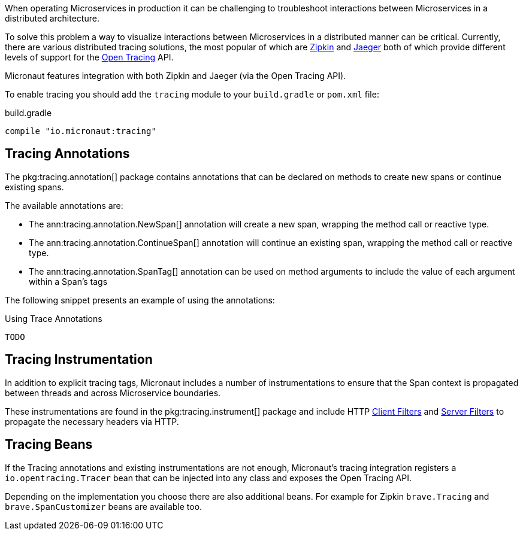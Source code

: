 When operating Microservices in production it can be challenging to troubleshoot interactions between Microservices in a distributed architecture.

To solve this problem a way to visualize interactions between Microservices in a distributed manner can be critical. Currently, there are various distributed tracing solutions, the most popular of which are https://zipkin.io[Zipkin] and https://zipkin.io[Jaeger] both of which provide different levels of support for the http://opentracing.io[Open Tracing] API.

Micronaut features integration with both Zipkin and Jaeger (via the Open Tracing API).


To enable tracing you should add the `tracing` module to your `build.gradle` or `pom.xml` file:

.build.gradle
[source,groovy]
----
compile "io.micronaut:tracing"
----

== Tracing Annotations

The pkg:tracing.annotation[] package contains annotations that can be declared on methods to create new spans or continue existing spans.

The available annotations are:

* The ann:tracing.annotation.NewSpan[] annotation will create a new span, wrapping the method call or reactive type.
* The ann:tracing.annotation.ContinueSpan[] annotation will continue an existing span, wrapping the method call or reactive type.
* The ann:tracing.annotation.SpanTag[] annotation can be used on method arguments to include the value of each argument within a Span's tags

The following snippet presents an example of using the annotations:

.Using Trace Annotations
[source,java]
----
TODO
----

== Tracing Instrumentation

In addition to explicit tracing tags, Micronaut includes a number of instrumentations to ensure that the Span context is propagated between threads and across Microservice boundaries.

These instrumentations are found in the pkg:tracing.instrument[] package and include HTTP <<clientFilters, Client Filters>> and <<filters, Server Filters>> to propagate the necessary headers via HTTP.

== Tracing Beans

If the Tracing annotations and existing instrumentations are not enough, Micronaut's tracing integration registers a `io.opentracing.Tracer` bean that can be injected into any class and exposes the Open Tracing API.

Depending on the implementation you choose there are also additional beans. For example for Zipkin `brave.Tracing` and `brave.SpanCustomizer` beans are available too.
